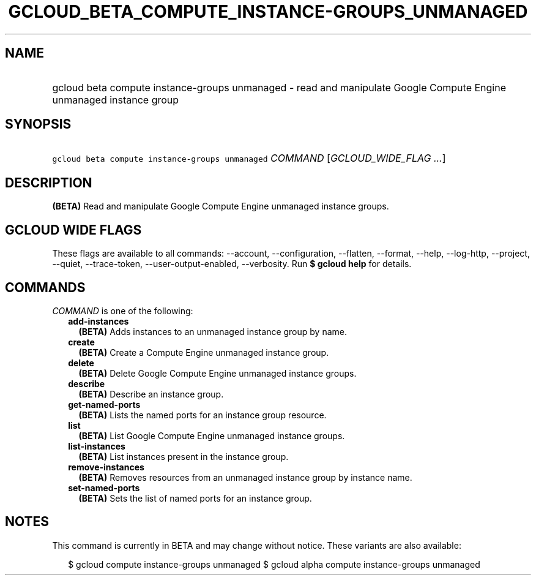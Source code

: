 
.TH "GCLOUD_BETA_COMPUTE_INSTANCE\-GROUPS_UNMANAGED" 1



.SH "NAME"
.HP
gcloud beta compute instance\-groups unmanaged \- read and manipulate Google Compute Engine unmanaged instance group



.SH "SYNOPSIS"
.HP
\f5gcloud beta compute instance\-groups unmanaged\fR \fICOMMAND\fR [\fIGCLOUD_WIDE_FLAG\ ...\fR]



.SH "DESCRIPTION"

\fB(BETA)\fR Read and manipulate Google Compute Engine unmanaged instance
groups.



.SH "GCLOUD WIDE FLAGS"

These flags are available to all commands: \-\-account, \-\-configuration,
\-\-flatten, \-\-format, \-\-help, \-\-log\-http, \-\-project, \-\-quiet,
\-\-trace\-token, \-\-user\-output\-enabled, \-\-verbosity. Run \fB$ gcloud
help\fR for details.



.SH "COMMANDS"

\f5\fICOMMAND\fR\fR is one of the following:

.RS 2m
.TP 2m
\fBadd\-instances\fR
\fB(BETA)\fR Adds instances to an unmanaged instance group by name.

.TP 2m
\fBcreate\fR
\fB(BETA)\fR Create a Compute Engine unmanaged instance group.

.TP 2m
\fBdelete\fR
\fB(BETA)\fR Delete Google Compute Engine unmanaged instance groups.

.TP 2m
\fBdescribe\fR
\fB(BETA)\fR Describe an instance group.

.TP 2m
\fBget\-named\-ports\fR
\fB(BETA)\fR Lists the named ports for an instance group resource.

.TP 2m
\fBlist\fR
\fB(BETA)\fR List Google Compute Engine unmanaged instance groups.

.TP 2m
\fBlist\-instances\fR
\fB(BETA)\fR List instances present in the instance group.

.TP 2m
\fBremove\-instances\fR
\fB(BETA)\fR Removes resources from an unmanaged instance group by instance
name.

.TP 2m
\fBset\-named\-ports\fR
\fB(BETA)\fR Sets the list of named ports for an instance group.


.RE
.sp

.SH "NOTES"

This command is currently in BETA and may change without notice. These variants
are also available:

.RS 2m
$ gcloud compute instance\-groups unmanaged
$ gcloud alpha compute instance\-groups unmanaged
.RE

